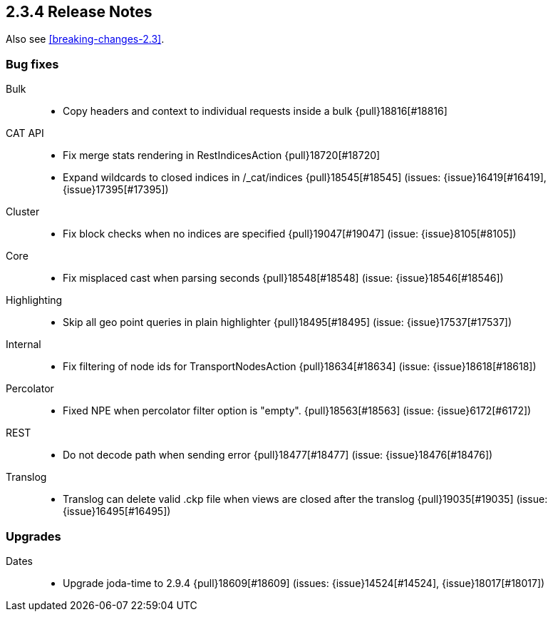 [[release-notes-2.3.4]]
== 2.3.4 Release Notes

Also see <<breaking-changes-2.3>>.

[[bug-2.3.4]]
[float]
=== Bug fixes

Bulk::
* Copy headers and context to individual requests inside a bulk {pull}18816[#18816]

CAT API::
* Fix merge stats rendering in RestIndicesAction {pull}18720[#18720]
* Expand wildcards to closed indices in /_cat/indices {pull}18545[#18545] (issues: {issue}16419[#16419], {issue}17395[#17395])

Cluster::
* Fix block checks when no indices are specified {pull}19047[#19047] (issue: {issue}8105[#8105])

Core::
* Fix misplaced cast when parsing seconds {pull}18548[#18548] (issue: {issue}18546[#18546])

Highlighting::
* Skip all geo point queries in plain highlighter {pull}18495[#18495] (issue: {issue}17537[#17537])

Internal::
* Fix filtering of node ids for TransportNodesAction {pull}18634[#18634] (issue: {issue}18618[#18618])

Percolator::
* Fixed NPE when percolator filter option is "empty". {pull}18563[#18563] (issue: {issue}6172[#6172])

REST::
* Do not decode path when sending error {pull}18477[#18477] (issue: {issue}18476[#18476])

Translog::
* Translog can delete valid .ckp file when views are closed after the translog {pull}19035[#19035] (issue: {issue}16495[#16495])



[[upgrade-2.3.4]]
[float]
=== Upgrades

Dates::
* Upgrade joda-time to 2.9.4 {pull}18609[#18609] (issues: {issue}14524[#14524], {issue}18017[#18017])

